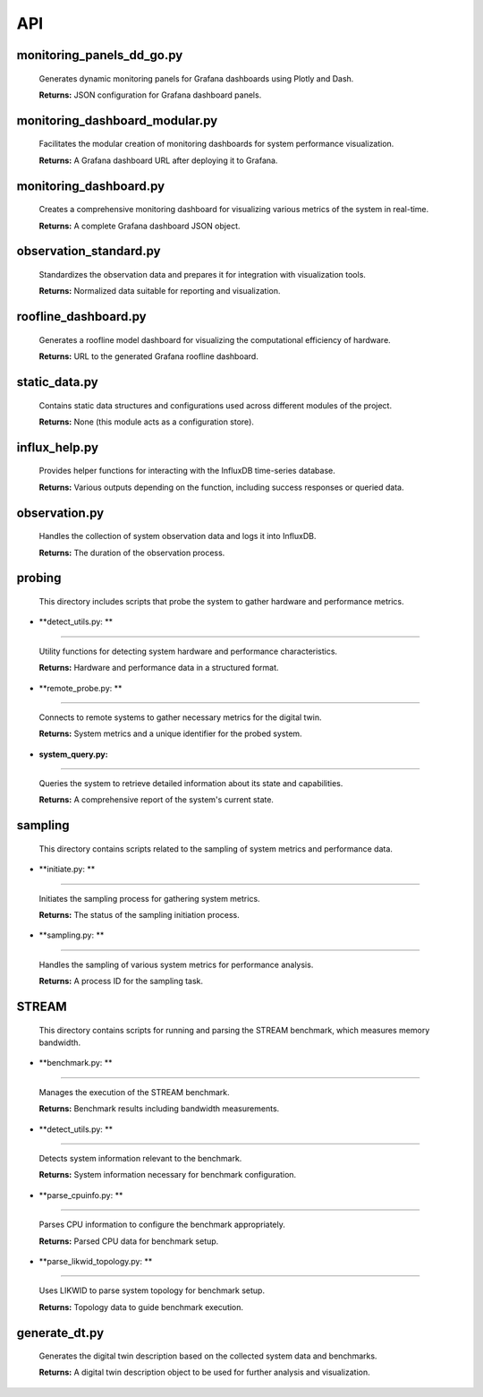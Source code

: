 API
===

.. _api:

.. autosummary::
   :toctree: generated

   lumache


monitoring_panels_dd_go.py
---------------------------

  Generates dynamic monitoring panels for Grafana dashboards using Plotly and Dash.

  **Returns:** JSON configuration for Grafana dashboard panels.

monitoring_dashboard_modular.py
--------------------------------

  Facilitates the modular creation of monitoring dashboards for system performance visualization.

  **Returns:** A Grafana dashboard URL after deploying it to Grafana.

monitoring_dashboard.py
------------------------

  Creates a comprehensive monitoring dashboard for visualizing various metrics of the system in real-time.

  **Returns:** A complete Grafana dashboard JSON object.

observation_standard.py
------------------------

  Standardizes the observation data and prepares it for integration with visualization tools.

  **Returns:** Normalized data suitable for reporting and visualization.

roofline_dashboard.py
----------------------

  Generates a roofline model dashboard for visualizing the computational efficiency of hardware.

  **Returns:** URL to the generated Grafana roofline dashboard.

static_data.py
---------------

  Contains static data structures and configurations used across different modules of the project.

  **Returns:** None (this module acts as a configuration store).

influx_help.py
---------------

  Provides helper functions for interacting with the InfluxDB time-series database.

  **Returns:** Various outputs depending on the function, including success responses or queried data.

observation.py
---------------

  Handles the collection of system observation data and logs it into InfluxDB.

  **Returns:** The duration of the observation process.

probing
-------
  This directory includes scripts that probe the system to gather hardware and performance metrics.

- **detect_utils.py: **
^^^^^^^^^^^^^^^^

  Utility functions for detecting system hardware and performance characteristics.
  
  **Returns:** Hardware and performance data in a structured format.

- **remote_probe.py: **
^^^^^^^^^^^^^^^^

  Connects to remote systems to gather necessary metrics for the digital twin.
  
  **Returns:** System metrics and a unique identifier for the probed system.

- **system_query.py:** 
^^^^^^^^^^^^^^^^

  Queries the system to retrieve detailed information about its state and capabilities.
  
  **Returns:** A comprehensive report of the system's current state.

sampling
--------
  This directory contains scripts related to the sampling of system metrics and performance data.

- **initiate.py: **
^^^^^^^^^^^^

  Initiates the sampling process for gathering system metrics.
  
  **Returns:** The status of the sampling initiation process.

- **sampling.py: **
^^^^^^^^^^^^

  Handles the sampling of various system metrics for performance analysis.
  
  **Returns:** A process ID for the sampling task.

STREAM
------
  This directory contains scripts for running and parsing the STREAM benchmark, which measures memory bandwidth.

- **benchmark.py: **
^^^^^^^^^^^^^

  Manages the execution of the STREAM benchmark.
  
  **Returns:** Benchmark results including bandwidth measurements.

- **detect_utils.py: **
^^^^^^^^^^^^^^^^

  Detects system information relevant to the benchmark.
  
  **Returns:** System information necessary for benchmark configuration.

- **parse_cpuinfo.py: **
^^^^^^^^^^^^^^^^^

  Parses CPU information to configure the benchmark appropriately.
  
  **Returns:** Parsed CPU data for benchmark setup.

- **parse_likwid_topology.py: **
^^^^^^^^^^^^^^^^^^^^^^^^^

  Uses LIKWID to parse system topology for benchmark setup.
  
  **Returns:** Topology data to guide benchmark execution.

generate_dt.py
---------------

  Generates the digital twin description based on the collected system data and benchmarks.

  **Returns:** A digital twin description object to be used for further analysis and visualization.

